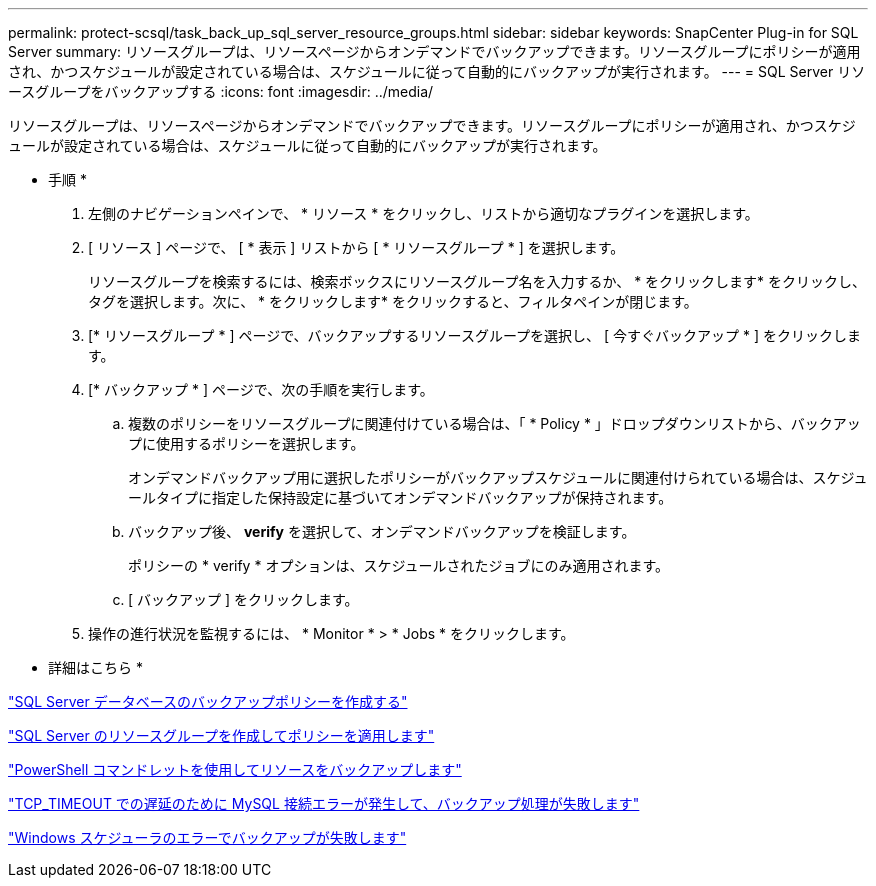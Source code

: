 ---
permalink: protect-scsql/task_back_up_sql_server_resource_groups.html 
sidebar: sidebar 
keywords: SnapCenter Plug-in for SQL Server 
summary: リソースグループは、リソースページからオンデマンドでバックアップできます。リソースグループにポリシーが適用され、かつスケジュールが設定されている場合は、スケジュールに従って自動的にバックアップが実行されます。 
---
= SQL Server リソースグループをバックアップする
:icons: font
:imagesdir: ../media/


[role="lead"]
リソースグループは、リソースページからオンデマンドでバックアップできます。リソースグループにポリシーが適用され、かつスケジュールが設定されている場合は、スケジュールに従って自動的にバックアップが実行されます。

* 手順 *

. 左側のナビゲーションペインで、 * リソース * をクリックし、リストから適切なプラグインを選択します。
. [ リソース ] ページで、 [ * 表示 ] リストから [ * リソースグループ * ] を選択します。
+
リソースグループを検索するには、検索ボックスにリソースグループ名を入力するか、 * をクリックしますimage:../media/filter_icon.gif[""]* をクリックし、タグを選択します。次に、 * をクリックしますimage:../media/filter_icon.gif[""]* をクリックすると、フィルタペインが閉じます。

. [* リソースグループ * ] ページで、バックアップするリソースグループを選択し、 [ 今すぐバックアップ * ] をクリックします。
. [* バックアップ * ] ページで、次の手順を実行します。
+
.. 複数のポリシーをリソースグループに関連付けている場合は、「 * Policy * 」ドロップダウンリストから、バックアップに使用するポリシーを選択します。
+
オンデマンドバックアップ用に選択したポリシーがバックアップスケジュールに関連付けられている場合は、スケジュールタイプに指定した保持設定に基づいてオンデマンドバックアップが保持されます。

.. バックアップ後、 *verify* を選択して、オンデマンドバックアップを検証します。
+
ポリシーの * verify * オプションは、スケジュールされたジョブにのみ適用されます。

.. [ バックアップ ] をクリックします。


. 操作の進行状況を監視するには、 * Monitor * > * Jobs * をクリックします。


* 詳細はこちら *

link:task_create_backup_policies_for_sql_server_databases.html["SQL Server データベースのバックアップポリシーを作成する"]

link:task_create_resource_groups_and_attach_policies_for_sql_server.html["SQL Server のリソースグループを作成してポリシーを適用します"]

link:task_back_up_resources_using_powershell_cmdlets.html["PowerShell コマンドレットを使用してリソースをバックアップします"]

https://kb.netapp.com/Advice_and_Troubleshooting/Data_Protection_and_Security/SnapCenter/Clone_operation_might_fail_or_take_longer_time_to_complete_with_default_TCP_TIMEOUT_value["TCP_TIMEOUT での遅延のために MySQL 接続エラーが発生して、バックアップ処理が失敗します"]

https://kb.netapp.com/Advice_and_Troubleshooting/Data_Protection_and_Security/SnapCenter/Backup_fails_with_Windows_scheduler_error["Windows スケジューラのエラーでバックアップが失敗します"]
